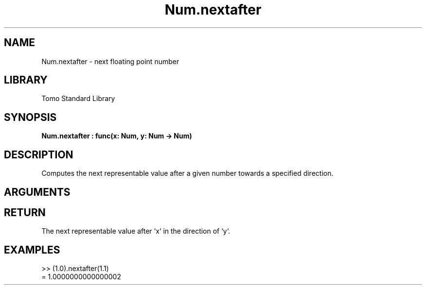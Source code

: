 '\" t
.\" Copyright (c) 2025 Bruce Hill
.\" All rights reserved.
.\"
.TH Num.nextafter 3 2025-04-21 "Tomo man-pages"
.SH NAME
Num.nextafter \- next floating point number
.SH LIBRARY
Tomo Standard Library
.SH SYNOPSIS
.nf
.BI Num.nextafter\ :\ func(x:\ Num,\ y:\ Num\ ->\ Num)
.fi
.SH DESCRIPTION
Computes the next representable value after a given number towards a specified direction.


.SH ARGUMENTS

.TS
allbox;
lb lb lbx lb
l l l l.
Name	Type	Description	Default
x	Num	The starting number. 	-
y	Num	The direction towards which to find the next representable value. 	-
.TE
.SH RETURN
The next representable value after `x` in the direction of `y`.

.SH EXAMPLES
.EX
>> (1.0).nextafter(1.1)
= 1.0000000000000002
.EE
